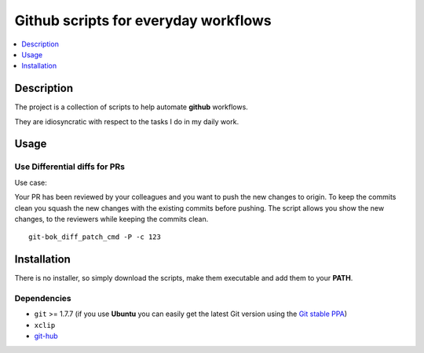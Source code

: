 =====================================
Github scripts for everyday workflows
=====================================

.. contents::
   :depth: 1
   :local:

Description
===========

The project is a collection of scripts to help automate **github** workflows.

They are idiosyncratic with respect to the tasks I do in my daily work.

Usage
=====

Use Differential diffs for PRs
------------------------------

Use case:

Your PR has been reviewed by your colleagues and you want to push the new changes to origin.
To keep the commits clean you squash the new changes with the existing commits before
pushing.
The script allows you show the new changes, to the reviewers while keeping the commits clean.
::

    git-bok_diff_patch_cmd -P -c 123


Installation
============

There is no installer, so simply download the scripts, make them executable and add them to your **PATH**.

Dependencies
------------

* ``git`` >= 1.7.7 (if you use **Ubuntu** you can easily get the latest Git version
  using the `Git stable PPA`_)

* ``xclip``

* `git-hub`_

.. _Git: https://www.git-scm.com/
.. _git-hub: https://github.com/sociomantic-tsunami/git-hub
.. _Git stable PPA: https://git-scm.com/book/en/v2/Getting-Started-Installing-Git

